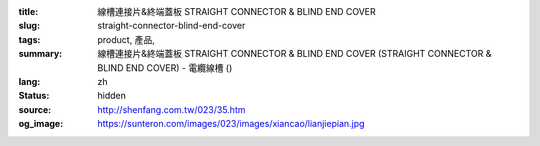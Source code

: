 :title: 線槽連接片&終端蓋板 STRAIGHT CONNECTOR & BLIND END COVER
:slug: straight-connector-blind-end-cover
:tags: product, 產品, 
:summary: 線槽連接片&終端蓋板 STRAIGHT CONNECTOR & BLIND END COVER (STRAIGHT CONNECTOR & BLIND END COVER) - 電纜線槽 ()
:lang: zh
:status: hidden
:source: http://shenfang.com.tw/023/35.htm
:og_image: https://sunteron.com/images/023/images/xiancao/lianjiepian.jpg
